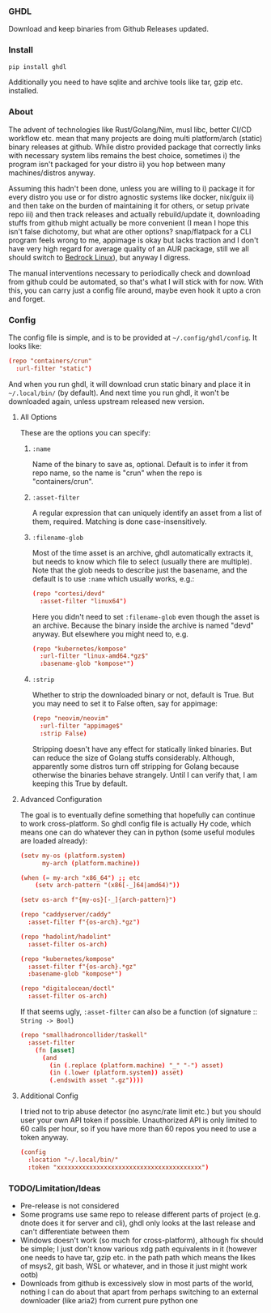 *** GHDL

Download and keep binaries from Github Releases updated.

*** Install

#+begin_src sh
pip install ghdl
#+end_src

Additionally you need to have sqlite and archive tools like tar, gzip etc. installed.

*** About

The advent of technologies like Rust/Golang/Nim, musl libc, better CI/CD workflow etc. mean that many projects are doing multi platform/arch (static) binary releases at github. While distro provided package that correctly links with necessary system libs remains the best choice, sometimes i) the program isn't packaged for your distro ii) you hop between many machines/distros anyway.

Assuming this hadn't been done, unless you are willing to i) package it for every distro you use or for distro agnostic systems like docker, nix/guix ii) and then take on the burden of maintaining it for others, or setup private repo iii) and then track releases and actually rebuild/update it, downloading stuffs from github might actually be more convenient (I mean I hope this isn't false dichotomy, but what are other options? snap/flatpack for a CLI program feels wrong to me, appimage is okay but lacks traction and I don't have very high regard for average quality of an AUR package, still we all should switch to [[https://bedrocklinux.org/][Bedrock Linux]]), but anyway I digress.

The manual interventions necessary to periodically check and download from github could be automated, so that's what I will stick with for now. With this, you can carry just a config file around, maybe even hook it upto a cron and forget.

*** Config

The config file is simple, and is to be provided at =~/.config/ghdl/config=. It looks like:

#+begin_src conf
(repo "containers/crun"
  :url-filter "static")
#+end_src

And when you run ghdl, it will download crun static binary and place it in =~/.local/bin/= (by default). And next time you run ghdl, it won't be downloaded again, unless upstream released new version.

**** All Options

These are the options you can specify:

***** =:name= 

Name of the binary to save as, optional. Default is to infer it from repo name, so the name is "crun" when the repo is "containers/crun".

***** =:asset-filter= 

A regular expression that can uniquely identify an asset from a list of them, required. Matching is done case-insensitively.

***** =:filename-glob= 

Most of the time asset is an archive, ghdl automatically extracts it, but needs to know which file to select (usually there are multiple). Note that the glob needs to describe just the basename, and the default is to use =:name= which usually works, e.g.:

#+begin_src conf
(repo "cortesi/devd"
  :asset-filter "linux64")
#+end_src

Here you didn't need to set =:filename-glob= even though the asset is an archive. Because the binary inside the archive is named "devd" anyway. But elsewhere you might need to, e.g.

#+begin_src conf
(repo "kubernetes/kompose"
  :url-filter "linux-amd64.*gz$"
  :basename-glob "kompose*")
#+end_src

***** =:strip=

Whether to strip the downloaded binary or not, default is True. But you may need to set it to False often, say for appimage:

#+begin_src conf
(repo "neovim/neovim"
  :url-filter "appimage$"
  :strip False)
#+end_src

Stripping doesn't have any effect for statically linked binaries. But can reduce the size of Golang stuffs considerably. Although, apparently some distros turn off stripping for Golang because otherwise the binaries behave strangely. Until I can verify that, I am keeping this True by default.

**** Advanced Configuration

The goal is to eventually define something that hopefully can continue to work cross-platform. So ghdl config file is actually Hy code, which means one can do whatever they can in python (some useful modules are loaded already):

#+begin_src conf
(setv my-os (platform.system)
      my-arch (platform.machine))

(when (= my-arch "x86_64") ;; etc
    (setv arch-pattern "(x86[-_]64|amd64)"))

(setv os-arch f"{my-os}[-_]{arch-pattern}")

(repo "caddyserver/caddy"
  :asset-filter f"{os-arch}.*gz")

(repo "hadolint/hadolint"
  :asset-filter os-arch)

(repo "kubernetes/kompose"
  :asset-filter f"{os-arch}.*gz"
  :basename-glob "kompose*")

(repo "digitalocean/doctl"
  :asset-filter os-arch)

#+end_src

If that seems ugly, =:asset-filter= can also be a function (of signature :: =String -> Bool=)

#+begin_src conf
(repo "smallhadroncollider/taskell"
  :asset-filter
    (fn [asset]
      (and
        (in (.replace (platform.machine) "_" "-") asset)
        (in (.lower (platform.system)) asset)
        (.endswith asset ".gz"))))
#+end_src

**** Additional Config

I tried not to trip abuse detector (no async/rate limit etc.) but you should user your own API token if possible. Unauthorized API is only limited to 60 calls per hour, so if you have more than 60 repos you need to use a token anyway.

#+begin_src conf
(config
  :location "~/.local/bin/"
  :token "xxxxxxxxxxxxxxxxxxxxxxxxxxxxxxxxxxxxxxxx")
#+end_src

*** TODO/Limitation/Ideas

- Pre-release is not considered
- Some programs use same repo to release different parts of project (e.g. dnote does it for server and cli), ghdl only looks at the last release and can't differentiate between them
- Windows doesn't work (so much for cross-platform), although fix should be simple; I just don't know various xdg path equivalents in it (however one needs to have tar, gzip etc. in the path path which means the likes of msys2, git bash, WSL or whatever, and in those it just might work ootb)
- Downloads from github is excessively slow in most parts of the world, nothing I can do about that apart from perhaps switching to an external downloader (like aria2) from current pure python one

